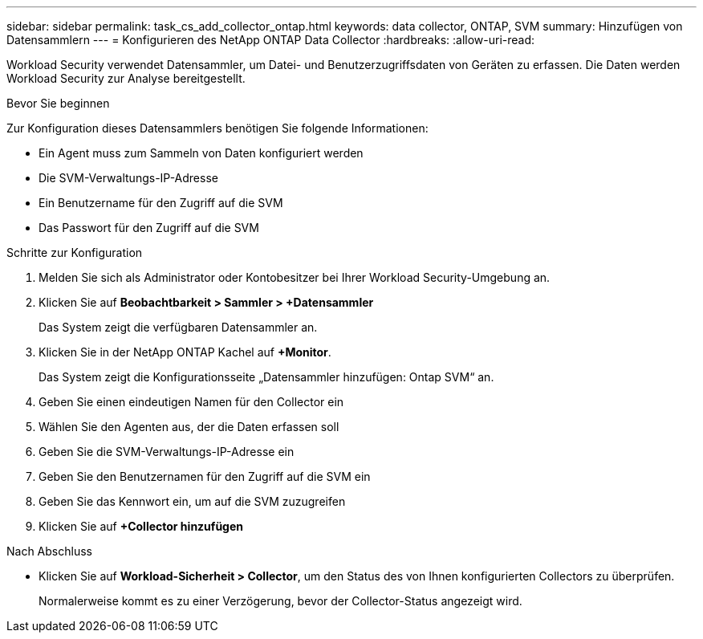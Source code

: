 ---
sidebar: sidebar 
permalink: task_cs_add_collector_ontap.html 
keywords: data collector, ONTAP, SVM 
summary: Hinzufügen von Datensammlern 
---
= Konfigurieren des NetApp ONTAP Data Collector
:hardbreaks:
:allow-uri-read: 


[role="lead"]
Workload Security verwendet Datensammler, um Datei- und Benutzerzugriffsdaten von Geräten zu erfassen.  Die Daten werden Workload Security zur Analyse bereitgestellt.

.Bevor Sie beginnen
Zur Konfiguration dieses Datensammlers benötigen Sie folgende Informationen:

* Ein Agent muss zum Sammeln von Daten konfiguriert werden
* Die SVM-Verwaltungs-IP-Adresse
* Ein Benutzername für den Zugriff auf die SVM
* Das Passwort für den Zugriff auf die SVM


.Schritte zur Konfiguration
. Melden Sie sich als Administrator oder Kontobesitzer bei Ihrer Workload Security-Umgebung an.
. Klicken Sie auf *Beobachtbarkeit > Sammler > +Datensammler*
+
Das System zeigt die verfügbaren Datensammler an.

. Klicken Sie in der NetApp ONTAP Kachel auf *+Monitor*.
+
Das System zeigt die Konfigurationsseite „Datensammler hinzufügen: Ontap SVM“ an.

. Geben Sie einen eindeutigen Namen für den Collector ein
. Wählen Sie den Agenten aus, der die Daten erfassen soll
. Geben Sie die SVM-Verwaltungs-IP-Adresse ein
. Geben Sie den Benutzernamen für den Zugriff auf die SVM ein
. Geben Sie das Kennwort ein, um auf die SVM zuzugreifen
. Klicken Sie auf *+Collector hinzufügen*


.Nach Abschluss
* Klicken Sie auf *Workload-Sicherheit > Collector*, um den Status des von Ihnen konfigurierten Collectors zu überprüfen.
+
Normalerweise kommt es zu einer Verzögerung, bevor der Collector-Status angezeigt wird.


